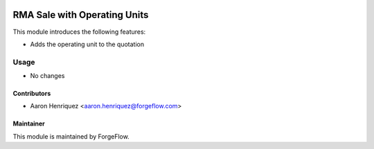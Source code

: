 .. image:: https://img.shields.io/badge/license-LGPLv3-blue.svg
   :target: https://www.gnu.org/licenses/lgpl.html
   :alt: License: LGPL-3

=============================
RMA Sale with Operating Units
=============================

This module introduces the following features:

* Adds the operating unit to the quotation

Usage
=====

* No changes


Contributors
------------

* Aaron Henriquez <aaron.henriquez@forgeflow.com>


Maintainer
----------

This module is maintained by ForgeFlow.
